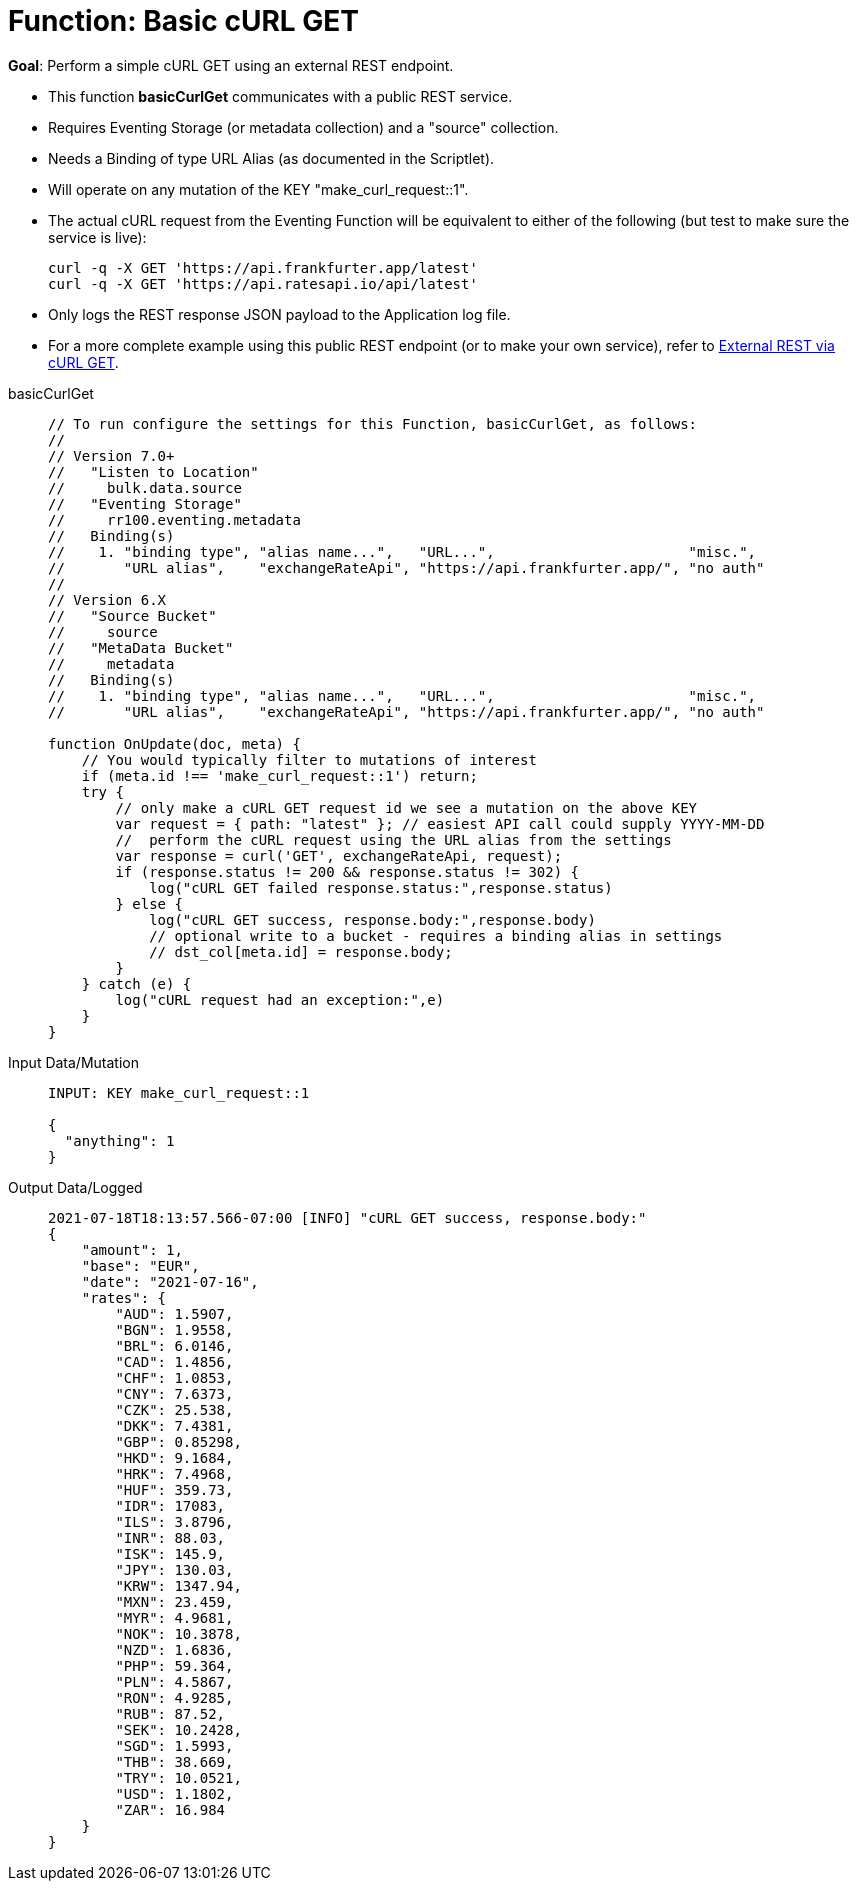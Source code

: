 = Function: Basic cURL GET
:page-edition: Enterprise Edition
:tabs:

*Goal*: Perform a simple cURL GET using an external REST endpoint.

* This function *basicCurlGet* communicates with a public REST service.
* Requires Eventing Storage (or metadata collection) and a "source" collection.
* Needs a Binding of type URL Alias (as documented in the Scriptlet).
* Will operate on any mutation of the KEY "make_curl_request::1".
* The actual cURL request from the Eventing Function will be equivalent to either of the following (but test to make sure the service is live):
+
[source,shell]
----
curl -q -X GET 'https://api.frankfurter.app/latest'
curl -q -X GET 'https://api.ratesapi.io/api/latest'
----
* Only logs the REST response JSON payload to the Application log file.
* For a more complete example using this public REST endpoint (or to make your own service), refer to xref:eventing:eventing-examples-rest-via-curl-get.adoc[External REST via cURL GET].

[{tabs}] 
====
basicCurlGet::
+
--
[source,javascript]
----
// To run configure the settings for this Function, basicCurlGet, as follows:
//
// Version 7.0+
//   "Listen to Location" 
//     bulk.data.source 
//   "Eventing Storage" 
//     rr100.eventing.metadata 
//   Binding(s)
//    1. "binding type", "alias name...",   "URL...",                       "misc.", 
//       "URL alias",    "exchangeRateApi", "https://api.frankfurter.app/", "no auth"
//
// Version 6.X
//   "Source Bucket" 
//     source 
//   "MetaData Bucket" 
//     metadata 
//   Binding(s)
//    1. "binding type", "alias name...",   "URL...",                       "misc.", 
//       "URL alias",    "exchangeRateApi", "https://api.frankfurter.app/", "no auth"

function OnUpdate(doc, meta) {
    // You would typically filter to mutations of interest 
    if (meta.id !== 'make_curl_request::1') return;
    try {
        // only make a cURL GET request id we see a mutation on the above KEY
        var request = { path: "latest" }; // easiest API call could supply YYYY-MM-DD
        //  perform the cURL request using the URL alias from the settings
        var response = curl('GET', exchangeRateApi, request);
        if (response.status != 200 && response.status != 302) {
            log("cURL GET failed response.status:",response.status)
        } else {
            log("cURL GET success, response.body:",response.body)
            // optional write to a bucket - requires a binding alias in settings
            // dst_col[meta.id] = response.body;
        }
    } catch (e) {
        log("cURL request had an exception:",e)
    }
}
----
--

Input Data/Mutation::
+
--
[source,json]
----
INPUT: KEY make_curl_request::1

{
  "anything": 1
}

----
--

Output Data/Logged::
+ 
-- 
[source,json]
----
2021-07-18T18:13:57.566-07:00 [INFO] "cURL GET success, response.body:" 
{
    "amount": 1,
    "base": "EUR",
    "date": "2021-07-16",
    "rates": {
        "AUD": 1.5907,
        "BGN": 1.9558,
        "BRL": 6.0146,
        "CAD": 1.4856,
        "CHF": 1.0853,
        "CNY": 7.6373,
        "CZK": 25.538,
        "DKK": 7.4381,
        "GBP": 0.85298,
        "HKD": 9.1684,
        "HRK": 7.4968,
        "HUF": 359.73,
        "IDR": 17083,
        "ILS": 3.8796,
        "INR": 88.03,
        "ISK": 145.9,
        "JPY": 130.03,
        "KRW": 1347.94,
        "MXN": 23.459,
        "MYR": 4.9681,
        "NOK": 10.3878,
        "NZD": 1.6836,
        "PHP": 59.364,
        "PLN": 4.5867,
        "RON": 4.9285,
        "RUB": 87.52,
        "SEK": 10.2428,
        "SGD": 1.5993,
        "THB": 38.669,
        "TRY": 10.0521,
        "USD": 1.1802,
        "ZAR": 16.984
    }
}


----
--
====
